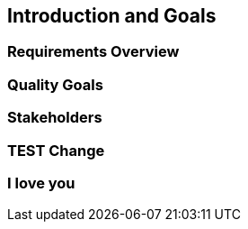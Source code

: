 == Introduction and Goals

=== Requirements Overview

=== Quality Goals

=== Stakeholders

=== TEST Change

=== I love you
